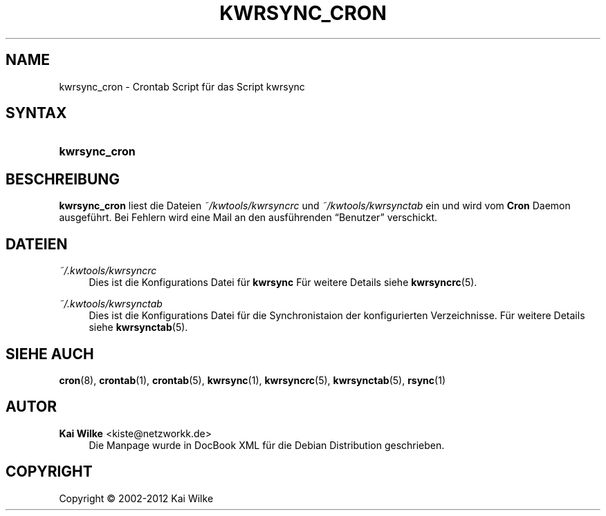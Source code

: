 '\" t
.\"     Title: KWRSYNC_CRON
.\"    Author: Kai Wilke <kiste@netzworkk.de>
.\" Generator: DocBook XSL Stylesheets v1.76.1 <http://docbook.sf.net/>
.\"      Date: 03/08/2012
.\"    Manual: Handbuch f\(:ur kwrsync_cron
.\"    Source: Version 0.1.0
.\"  Language: English
.\"
.TH "KWRSYNC_CRON" "1" "03/08/2012" "Version 0.1.0" "Handbuch f\(:ur kwrsync_cron"
.\" -----------------------------------------------------------------
.\" * Define some portability stuff
.\" -----------------------------------------------------------------
.\" ~~~~~~~~~~~~~~~~~~~~~~~~~~~~~~~~~~~~~~~~~~~~~~~~~~~~~~~~~~~~~~~~~
.\" http://bugs.debian.org/507673
.\" http://lists.gnu.org/archive/html/groff/2009-02/msg00013.html
.\" ~~~~~~~~~~~~~~~~~~~~~~~~~~~~~~~~~~~~~~~~~~~~~~~~~~~~~~~~~~~~~~~~~
.ie \n(.g .ds Aq \(aq
.el       .ds Aq '
.\" -----------------------------------------------------------------
.\" * set default formatting
.\" -----------------------------------------------------------------
.\" disable hyphenation
.nh
.\" disable justification (adjust text to left margin only)
.ad l
.\" -----------------------------------------------------------------
.\" * MAIN CONTENT STARTS HERE *
.\" -----------------------------------------------------------------
.SH "NAME"
kwrsync_cron \- Crontab Script f\(:ur das Script kwrsync
.SH "SYNTAX"
.HP \w'\fBkwrsync_cron\fR\ 'u
\fBkwrsync_cron\fR
.SH "BESCHREIBUNG"
.PP
\fBkwrsync_cron\fR
liest die Dateien
\fI~/kwtools/kwrsyncrc\fR
und
\fI~/kwtools/kwrsynctab\fR
ein und wird vom
\fBCron\fR
Daemon ausgef\(:uhrt\&. Bei Fehlern wird eine Mail an den ausf\(:uhrenden
\(lqBenutzer\(rq
verschickt\&.
.SH "DATEIEN"
.PP
\fI~/\&.kwtools/kwrsyncrc\fR
.RS 4
Dies ist die Konfigurations Datei f\(:ur
\fBkwrsync\fR
F\(:ur weitere Details siehe
\fBkwrsyncrc\fR(5)\&.
.RE
.PP
\fI~/\&.kwtools/kwrsynctab\fR
.RS 4
Dies ist die Konfigurations Datei f\(:ur die Synchronistaion der konfigurierten Verzeichnisse\&. F\(:ur weitere Details siehe
\fBkwrsynctab\fR(5)\&.
.RE
.SH "SIEHE AUCH"
.PP
\fBcron\fR(8),
\fBcrontab\fR(1),
\fBcrontab\fR(5),
\fBkwrsync\fR(1),
\fBkwrsyncrc\fR(5),
\fBkwrsynctab\fR(5),
\fBrsync\fR(1)
.SH "AUTOR"
.PP
\fBKai Wilke\fR <\&kiste@netzworkk\&.de\&>
.RS 4
Die Manpage wurde in DocBook XML f\(:ur die Debian Distribution geschrieben\&.
.RE
.SH "COPYRIGHT"
.br
Copyright \(co 2002-2012 Kai Wilke
.br
